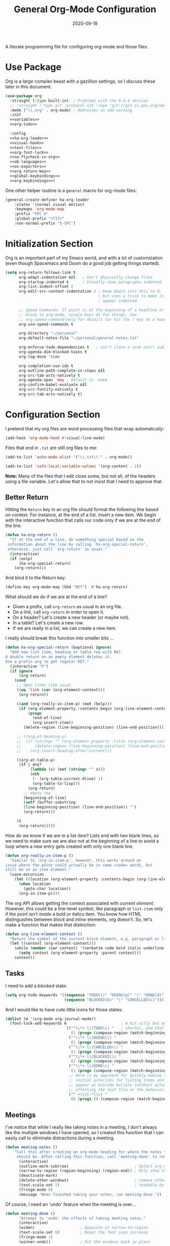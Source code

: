 #+TITLE:  General Org-Mode Configuration
#+AUTHOR: Howard X. Abrams
#+DATE:   2020-09-18
#+FILETAGS: :emacs:

A literate programming file for configuring org-mode and those files.

#+BEGIN_SRC emacs-lisp :exports none
;;
;; Copyright (C) 2020 Howard X. Abrams
;;
;; Author: Howard X. Abrams <http://gitlab.com/howardabrams>
;; Maintainer: Howard X. Abrams
;; Created: September 18, 2020
;;
;; This file is not part of GNU Emacs.
;;
;; *NB:* Do not edit this file. Instead, edit the original literate file at:
;;            ~/other/hamacs/ha-org.org
;;       And tangle the file to recreate this one.
;;
;;; Code:

#+END_SRC
* Use Package
Org is a /large/ complex beast with a gazillion settings, so I discuss these later in this document.
#+BEGIN_SRC emacs-lisp
  (use-package org
    :straight (:type built-in)  ; Problems with the 9.4.4 version
    ;; :straight (:type git :protocol ssh :repo "git://git.sv.gnu.org/emacs/org-mode.git")
    :mode ("\\.org" . org-mode) ; Addresses an odd warning
    :init
    <<variables>>
    <<org-todo>>

    :config
    <<ha-org-leader>>
    <<visual-hook>>
    <<text-files>>
    <<org-font-lock>>
    <<no-flycheck-in-org>>
    <<ob-languages>>
    <<ox-exporters>>
    <<org-return-key>>
    <<global-keybindings>>
    <<org-keybindings>>)
#+END_SRC

One other helper routine is a =general= macro for org-mode files:
#+NAME: ha-org-leader
#+BEGIN_SRC emacs-lisp :tangle no
  (general-create-definer ha-org-leader
      :states '(normal visual motion)
      :keymaps 'org-mode-map
      :prefix "SPC m"
      :global-prefix "<f17>"
      :non-normal-prefix "S-SPC")
#+END_SRC
* Initialization Section
Org is an important part of my Emacs world, and with a lot of customization (even though Spacemacs and Doom do a good job getting things started).

#+NAME: variables
#+BEGIN_SRC emacs-lisp :tangle no
  (setq org-return-follows-link t
        org-adapt-indentation nil   ; Don't physically change files
        org-startup-indented t      ; Visually show paragraphs indented
        org-list-indent-offset 2
        org-edit-src-content-indentation 2 ; Doom Emacs sets this to 0,
                                           ; but uses a trick to make it
                                           ; appear indented.

        ;; Speed Commands: If point is at the beginning of a headline or code
        ;; block in org-mode, single keys do fun things. See
        ;; org-speed-command-help for details (or hit the ? key at a headline).
        org-use-speed-commands t

        org-directory "~/personal"
        org-default-notes-file "~/personal/general-notes.txt"

        org-enforce-todo-dependencies t   ; Can't close a task until subtasks are done
        org-agenda-dim-blocked-tasks t
        org-log-done 'time

        org-completion-use-ido t
        org-outline-path-complete-in-steps nil
        org-src-tab-acts-natively t
        org-agenda-span 'day ; Default is 'week
        org-confirm-babel-evaluate nil
        org-src-fontify-natively t
        org-src-tab-acts-natively t)
#+END_SRC
* Configuration Section
I pretend that my org files are word processing files that wrap automatically:
#+NAME: visual-hook
#+BEGIN_SRC emacs-lisp :tangle no
(add-hook 'org-mode-hook #'visual-line-mode)
#+END_SRC

Files that end in =.txt= are still org files to me:
#+NAME: text-files
#+BEGIN_SRC emacs-lisp :tangle no
  (add-to-list 'auto-mode-alist '("\\.txt\\'" . org-mode))

  (add-to-list 'safe-local-variable-values '(org-content . 2))
#+END_SRC
*Note:* Many of the files that I edit close some, but not all, of the headers using a file variable. Let's allow that to not insist that I need to approve that.
** Better Return
Hitting the ~Return~ key in an org file should format the following line based on context. For instance, at the end of a list, insert a new item.
We begin with the interactive function that calls our code only if we are at the end of the line.

#+BEGIN_SRC emacs-lisp
  (defun ha-org-return ()
    "If at the end of a line, do something special based on the
   information about the line by calling `ha-org-special-return',
   otherwise, just call `org-return' as usual."
    (interactive)
    (if (eolp)
        (ha-org-special-return)
      (org-return)))
#+END_SRC

And bind it to the Return key:
#+NAME: org-return-key
#+BEGIN_SRC emacs-lisp :tangle no
(define-key org-mode-map (kbd "RET")  #'ha-org-return)
#+END_SRC

What should we do if we are at the end of a line?
 - Given a prefix, call =org-return= as usual in an org file.
 - On a link, call =org-return= in order to open it.
 - On a header? Let's create a new header (or maybe not).
 - In a table? Let's create a new row.
 - If we are really in a list, we can create a new item.

I really should break this function into smaller bits ...

#+BEGIN_SRC emacs-lisp
  (defun ha-org-special-return (&optional ignore)
    "Add new list item, heading or table row with RET.
  A double return on an empty element deletes it.
  Use a prefix arg to get regular RET."
    (interactive "P")
    (if ignore
        (org-return)
      (cond
       ;; Open links like usual
       ((eq 'link (car (org-element-context)))
        (org-return))

       ((and (org-really-in-item-p) (not (bolp)))
        (if (org-element-property :contents-begin (org-line-element-context))
            (progn
              (end-of-line)
              (org-insert-item))
          (delete-region (line-beginning-position) (line-end-position))))

       ;; ((org-at-heading-p)
       ;;  (if (string= "" (org-element-property :title (org-element-context)))
       ;;      (delete-region (line-beginning-position) (line-end-position))
       ;;    (org-insert-heading-after-current)))

       ((org-at-table-p)
        (if (-any?
             (lambda (x) (not (string= "" x)))
             (nth
              (- (org-table-current-dline) 1)
              (org-table-to-lisp)))
            (org-return)
          ;; empty row
          (beginning-of-line)
          (setf (buffer-substring
          (line-beginning-position) (line-end-position)) "")
          (org-return)))

       (t
        (org-return)))))
#+END_SRC

How do we know if we are in a list item? Lists end with two blank lines, so we need to make sure we are also not at the beginning of a line to avoid a loop where a new entry gets created with only one blank line.

#+BEGIN_SRC emacs-lisp
(defun org-really-in-item-p ()
  "Similar to `org-in-item-p', however, this works around an
issue where the point could actually be in some =code= words, but
still be on an item element."
  (save-excursion
    (let ((location (org-element-property :contents-begin (org-line-element-context))))
      (when location
        (goto-char location))
      (org-in-item-p))))
#+END_SRC

The org API allows getting the context associated with /current element/. However, this could be a line-level symbol, like paragraph or =list-item= only if the point isn't /inside/ a bold or italics item. You know how HTML distinguishes between /block/ and /inline/ elements, org doesn't. So, let's make a function that makes that distinction:

#+BEGIN_SRC emacs-lisp
(defun org-line-element-context ()
  "Return the symbol of the current block element, e.g. paragraph or list-item."
  (let ((context (org-element-context)))
    (while (member (car context) '(verbatim code bold italic underline))
      (setq context (org-element-property :parent context)))
    context))
#+END_SRC
** Tasks
I need to add a /blocked/ state:

#+NAME: org-todo
#+BEGIN_SRC emacs-lisp :tangle no
(setq org-todo-keywords '((sequence "TODO(t)" "DOING(g)" "|" "DONE(d)")
                          (sequence "BLOCKED(b)" "|" "CANCELLED(c)")))
#+END_SRC

And I would like to have cute little icons for those states:

#+NAME: org-font-lock
#+BEGIN_SRC emacs-lisp
(dolist (m '(org-mode org-journal-mode))
  (font-lock-add-keywords m                        ; A bit silly but my headers are now
                          `(("^\\*+ \\(TODO\\) "   ; shorter, and that is nice canceled
                             (1 (progn (compose-region (match-beginning 1) (match-end 1) "⚑") nil)))
                            ("^\\*+ \\(DOING\\) "
                             (1 (progn (compose-region (match-beginning 1) (match-end 1) "⚐") nil)))
                            ("^\\*+ \\(CANCELED\\) "
                             (1 (progn (compose-region (match-beginning 1) (match-end 1) "✘") nil)))
                            ("^\\*+ \\(BLOCKED\\) "
                             (1 (progn (compose-region (match-beginning 1) (match-end 1) "✋") nil)))
                            ("^\\*+ \\(DONE\\) "
                             (1 (progn (compose-region (match-beginning 1) (match-end 1) "✔") nil)))
                            ;; Here is my approach for quickly making the
                            ;; initial asterisks for listing items and whatnot,
                            ;; appear as Unicode bullets (without actually
                            ;; affecting the text file or the behavior).
                            ("^ +\\([-*]\\) "
                             (0 (prog1 () (compose-region (match-beginning 1) (match-end 1) "•")))))))
#+END_SRC
** Meetings
I've notice that while I really like taking notes in a meeting, I don't always like the multiple windows I have opened, so I created this function that I can easily call to eliminate distractions during a meeting.

#+BEGIN_SRC emacs-lisp
(defun meeting-notes ()
    "Call this after creating an org-mode heading for where the notes for the meeting
     should be. After calling this function, call 'meeting-done' to reset the environment."
      (interactive)
      (outline-mark-subtree)                             ; Select org-mode section
      (narrow-to-region (region-beginning) (region-end)) ; Only show that region
      (deactivate-mark)
      (delete-other-windows)                             ; remove other windows
      (text-scale-set 2)                                 ; readable by others
      (fringe-mode 0)
      (message "When finished taking your notes, run meeting-done."))
#+END_SRC

Of course, I need an 'undo' feature when the meeting is over...

#+BEGIN_SRC emacs-lisp
(defun meeting-done ()
      "Attempt to 'undo' the effects of taking meeting notes."
      (interactive)
      (widen)                    ; Opposite of narrow-to-region
      (text-scale-set 0)         ; Reset the font size increase
      (fringe-mode 1)
      (winner-undo))             ; Put the windows back in place
#+END_SRC
** Misc
*** Babel Blocks
Whenever I edit Emacs Lisp blocks from my tangle-able configuration files, I get a lot of superfluous warnings. Let's turn them off.

#+NAME: no-flycheck-in-org
#+BEGIN_SRC emacs-lisp :tangle no
(defun disable-flycheck-in-org-src-block ()
  (setq-local flycheck-disabled-checkers '(emacs-lisp-checkdoc)))

(add-hook 'org-src-mode-hook 'disable-flycheck-in-org-src-block)
#+END_SRC

And turn on ALL the languages:
#+NAME: ob-languages
#+BEGIN_SRC emacs-lisp :tangle no
  (org-babel-do-load-languages 'org-babel-load-languages
                               '((shell      . t)
                                 (js         . t)
                                 (emacs-lisp . t)
                                 (clojure    . t)
                                 (python     . t)
                                 (ruby       . t)
                                 (dot        . t)
                                 (css        . t)
                                 (plantuml   . t)))

#+END_SRC
*** Next Image
When I create images or other artifacts that I consider /part/ of the org document, I want to have them based on the org file, but with a prepended number. Keeping track of what numbers are now free is difficult, so for a /default/ let's figure it out:

#+BEGIN_SRC emacs-lisp
(defun ha-org-next-image-number (&optional prefix)
  (when (null prefix)
    (if (null (buffer-file-name))
        (setq prefix "cool-image")
      (setq prefix (file-name-base (buffer-file-name)))))

  (save-excursion
    (goto-char (point-min))
    (let ((largest 0)
          (png-reg (rx (literal prefix) "-" (group (one-or-more digit)) (or ".png" ".svg"))))
      (while (re-search-forward png-reg nil t)
        (setq largest (max largest (string-to-number (match-string-no-properties 1)))))
      (format "%s-%02d" prefix (1+ largest)))))
#+END_SRC
*** In a PlantUML Block
To make the snippets more context aware, this predicate

#+BEGIN_SRC emacs-lisp
(defun ha-org-nested-in-plantuml-block ()
  "Predicate is true if point is inside a Plantuml Source code block in org-mode."
  (equal "plantuml"
         (plist-get (cadr (org-element-at-point)) :language)))
#+END_SRC
** Keybindings
Keybindings available to all file buffers:
#+NAME: global-keybindings
#+BEGIN_SRC emacs-lisp :tangle no
(ha-leader
  "o l" '("store link" . org-store-link)
  "o x" '("org capture" . org-capture)
  "o c" '("clock out" . org-clock-out))
#+END_SRC

Bindings specific to org files:
#+NAME: org-keybindings
#+BEGIN_SRC emacs-lisp :tangle no
  (ha-org-leader
      "e" '("exports"     . org-export-dispatch)
      "l" '("insert link" . org-insert-link)
      "o" '("goto link"   . ace-link-org)

      "n"  '(:ignore t :which-key "narrow")
      "n s" '("subtree" . org-narrow-to-subtree)
      "n b" '("block"   . org-narrow-to-block)
      "n e" '("element" . org-narrow-to-element)
      "n w" '("widen"   . widen))
#+END_SRC

Oh, and we'll use [[https://github.com/abo-abo/ace-link][ace-link]] for quickly jumping:

#+BEGIN_SRC emacs-lisp
  (use-package ace-link
    :after org
    :config
    (define-key org-mode-map (kbd "s-o") 'ace-link-org))
#+END_SRC
* Supporting Packages
** Exporters
Limit the number of exporters to just the ones that I would use:
#+NAME: ox-exporters
#+BEGIN_SRC emacs-lisp
(setq org-export-backends '(ascii html icalendar md odt))
#+END_SRC

I have a special version of tweaked [[file:elisp/ox-confluence.el][Confluence exporter]] for my org files:
#+BEGIN_SRC emacs-lisp
  (use-package ox-confluence
    :after org
    :straight nil   ; Located in my "elisp" directory
    :config
      (ha-org-leader
        "E" '("to confluence"     . ox-export-to-confluence)))
#+END_SRC

And Graphviz configuration using [[https://github.com/ppareit/graphviz-dot-mode][graphviz-dot-mode]]:
#+BEGIN_SRC emacs-lisp
(use-package graphviz-dot-mode
    :mode "\\.dot\\'"
    :init
    (setq tab-width 4
          graphviz-dot-indent-width 2
          graphviz-dot-auto-indent-on-newline t
          graphviz-dot-auto-indent-on-braces t
          graphviz-dot-auto-indent-on-semi t))
#+END_SRC
And we can install company support:
#+BEGIN_SRC emacs-lisp :tangle no
(use-package company-graphviz-dot)
#+END_SRC
** Spell Checking
Let's hook some spell-checking into org files, and actually all text files. We'll use [[https://www.emacswiki.org/emacs/FlySpell][flyspell]] mode to highlight the misspelled words, and use the venerable [[https://www.emacswiki.org/emacs/InteractiveSpell][ispell]] for correcting (as it is less mousy).

#+BEGIN_SRC emacs-lisp
  (use-package flyspell
    :hook (text-mode . flyspell-mode)
    :bind ("M-S" . ha-fix-last-spelling)
    :config
    (defun ha-fix-last-spelling (count)
      "Jump to the last misspelled word, and correct it."
      (interactive "p")
      (save-excursion
        (evil-prev-flyspell-error count)
        (ispell-word)))

    (ha-local-leader :keymaps 'text-mode-map
      "s"  '(:ignore t :which-key "spellcheck")
      "s c" '("correct last misspell" . ha-fix-last-spelling)
      "s p" '("previous misspell" . evil-prev-flyspell-error)
      "s n" '("next misspell" . evil-next-flyspell-error)))
#+END_SRC
Sure, the keys, ~[ s~ and ~] s~ can jump to misspelled words, and use ~M-$~ to correct them, but I'm getting used to these leaders.
** Writegood

The [[https://github.com/bnbeckwith/writegood-mode][writegood-mode]] highlights passive and weasel words as typed. Shame it doesn't check for dangled prepositions.

#+BEGIN_SRC emacs-lisp
(use-package writegood-mode
    :hook ((org-mode . writegood-mode)))
#+END_SRC
* Technical Artifacts                                :noexport:

Let's provide a name so that the file can be required:

#+BEGIN_SRC emacs-lisp :exports none
(provide 'ha-org)
;;; ha-org.el ends here
#+END_SRC

Before you can build this on a new system, make sure that you put the cursor over any of these properties, and hit: ~C-c C-c~

#+DESCRIPTION: A literate programming file for configuring org-mode and those files.

#+PROPERTY:    header-args:sh :tangle no
#+PROPERTY:    header-args:emacs-lisp  :tangle yes :noweb yes
#+PROPERTY:    header-args    :results none :eval no-export :comments no mkdirp yes

#+OPTIONS:     num:nil toc:nil todo:nil tasks:nil tags:nil date:nil
#+OPTIONS:     skip:nil author:nil email:nil creator:nil timestamp:nil
#+INFOJS_OPT:  view:nil toc:nil ltoc:t mouse:underline buttons:0 path:http://orgmode.org/org-info.js
